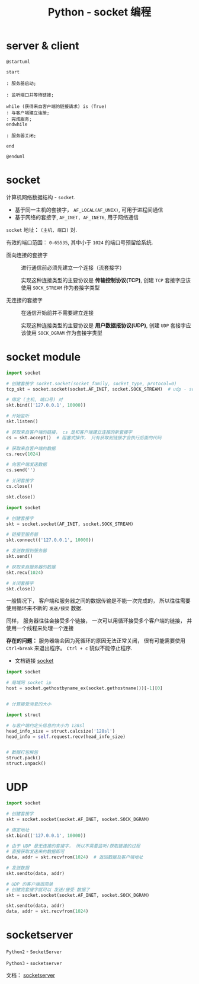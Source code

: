 #+TITLE:      Python - socket 编程

* 目录                                                    :TOC_4_gh:noexport:
- [[#server--client][server & client]]
- [[#socket][socket]]
- [[#socket-module][socket module]]
- [[#udp][UDP]]
- [[#socketserver][socketserver]]

* server & client
  #+BEGIN_SRC plantuml :file img/socket.png :cmdline -charset utf-8
    @startuml

    start

    : 服务器启动;

    : 监听端口并等待链接;

    while (获得来自客户端的链接请求) is (True)
    : 与客户端建立连接;
    : 完成服务;
    endwhile

    : 服务器关闭;

    end

    @enduml
  #+END_SRC

  [[file:img/socket.png]]

* socket
  计算机网络数据结构 - ~socket~.

  + 基于同一主机的套接字， ~AF_LOCAL(AF_UNIX)~, 可用于进程间通信
  + 基于网络的套接字, ~AF_INET, AF_INET6~, 用于网络通信

  ~socket~ 地址： ~(主机, 端口)~ 对.

  有效的端口范围： ~0-65535~, 其中小于 ~1024~ 的端口号预留给系统.

  + 面向连接的套接字 :: 进行通信前必须先建立一个连接（流套接字）

                实现这种连接类型的主要协议是 *传输控制协议(TCP)*, 创建
                ~TCP~ 套接字应该使用 ~SOCK_STREAM~ 作为套接字类型

  + 无连接的套接字 :: 在通信开始前并不需要建立连接

               实现这种连接类型的主要协议是 *用户数据报协议(UDP)*, 创建
               ~UDP~ 套接字应该使用 ~SOCK_DGRAM~ 作为套接字类型

* socket module
  #+BEGIN_SRC python
    import socket

    # 创建套接字 socket.socket(socket_family, socket_type, protocol=0)
    tcp_skt = socket.socket(socket.AF_INET, socket.SOCK_STREAM)  # udp - socket.SOCK_DGRAM

    # 绑定 (主机, 端口号) 对
    skt.bind(('127.0.0.1', 10000))

    # 开始监听
    skt.listen()

    # 获取来自客户端的链接， cs 是和客户端建立连接的新套接字
    cs = skt.accept()  # 阻塞式操作， 只有获取到链接才会执行后面的代码

    # 获取来自客户端的数据
    cs.recv(1024)

    # 向客户端发送数据
    cs.send('')

    # 关闭套接字
    cs.close()

    skt.close()
  #+END_SRC

  #+BEGIN_SRC python
    import socket

    # 创建套接字
    skt = socket.socket(AF_INET, socket.SOCK_STREAM)

    # 链接至服务器
    skt.connect(('127.0.0.1', 10000))

    # 发送数据到服务器
    skt.send()

    # 获取来自服务器的数据
    skt.recv(1024)

    # 关闭套接字
    skt.close()
  #+END_SRC

  一般情况下， 客户端和服务器之间的数据传输是不能一次完成的， 所以往往需要
  使用循环来不断的 ~发送/接受~ 数据.

  同样， 服务器往往会接受多个链接， 一次可以用循环接受多个客户端的链接， 并
  使用一个线程来处理一个连接

  *存在的问题：* 服务器端会因为死循环的原因无法正常关闭， 很有可能需要使用 ~Ctrl+break~ 来退出程序。 ~Ctrl + c~
  貌似不能停止程序.

  + 文档链接 [[https://docs.python.org/3/library/socket.html][socket]]
  
  #+BEGIN_SRC python
    import socket

    # 局域网 socket ip
    host = socket.gethostbyname_ex(socket.gethostname())[-1][0]


    # 计算接受消息的大小

    import struct

    # 与客户端约定头信息的大小为 128sl
    head_info_size = struct.calcsize('128sl')
    head_info = self.request.recv(head_info_size)


    # 数据打包解包
    struct.pack()
    struct.unpack()
  #+END_SRC

* UDP
  #+BEGIN_SRC python
    import socket

    # 创建套接字
    skt = socket.socket(socket.AF_INET, socket.SOCK_DGRAM)

    # 绑定地址
    skt.bind(('127.0.0.1', 10000))

    # 由于 UDP 是无连接的套接字， 所以不需要监听/获取链接的过程
    # 直接获取发送来的数据即可
    data, addr = skt.recvfrom(1024)  # 返回数据及客户端地址

    # 发送数据
    skt.sendto(data, addr)

    # UDP 的客户端很简单
    # 创建完套接字就可以 发送/接受 数据了
    skt = socket.socket(socket.AF_INET, socket.SOCK_DGRAM)

    skt.sendto(data, addr)
    data, addr = skt.recvfrom(1024)
  #+END_SRC

* socketserver
  ~Python2~ - ~SocketServer~
  
  ~Python3~ - ~socketserver~

  文档： [[https://docs.python.org/3/library/socketserver.html][socketserver]]

